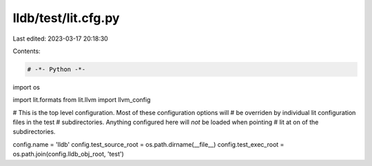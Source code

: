 lldb/test/lit.cfg.py
====================

Last edited: 2023-03-17 20:18:30

Contents:

.. code-block:: py

    # -*- Python -*-

import os

import lit.formats
from lit.llvm import llvm_config

# This is the top level configuration. Most of these configuration options will
# be overriden by individual lit configuration files in the test
# subdirectories. Anything configured here will *not* be loaded when pointing
# lit at on of the subdirectories.

config.name = 'lldb'
config.test_source_root = os.path.dirname(__file__)
config.test_exec_root = os.path.join(config.lldb_obj_root, 'test')



